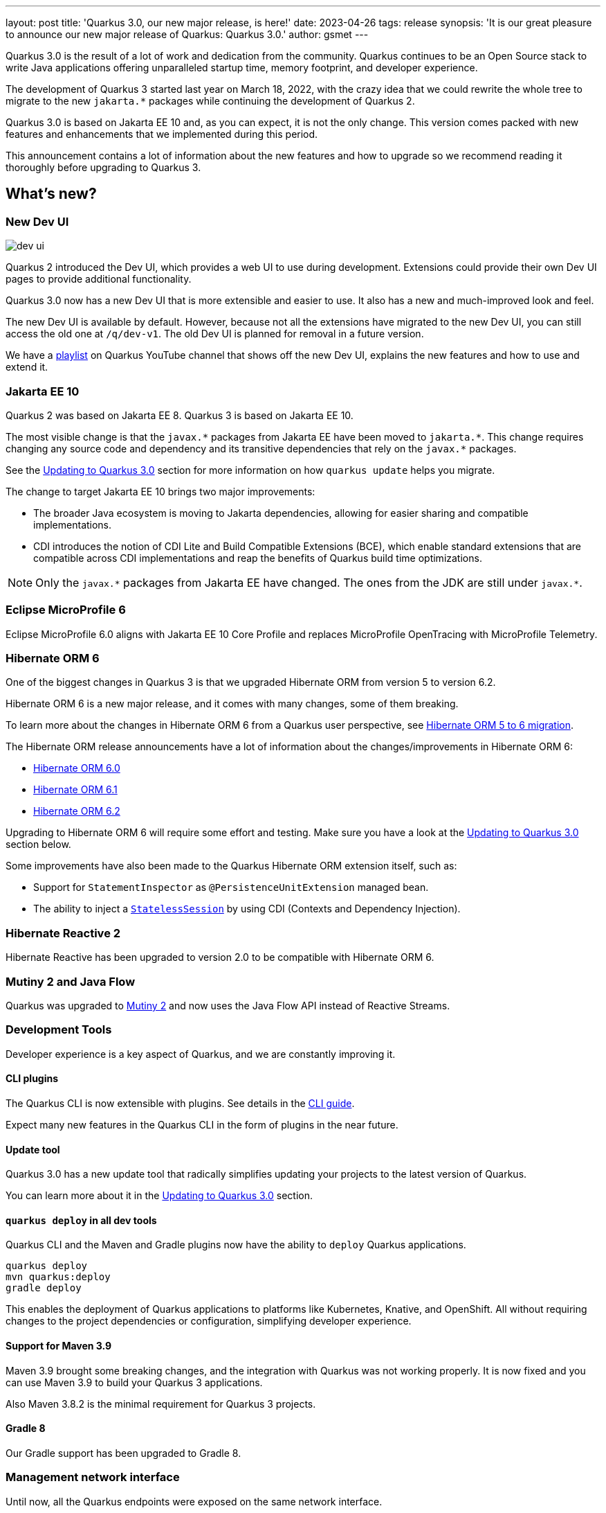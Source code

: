---
layout: post
title: 'Quarkus 3.0, our new major release, is here!'
date: 2023-04-26
tags: release
synopsis: 'It is our great pleasure to announce our new major release of Quarkus: Quarkus 3.0.'
author: gsmet
---

:imagesdir: /assets/images/posts/3.0.0.final
ifdef::env-github,env-browser,env-vscode[:imagesdir: ../assets/images/posts/3.0.0.final]

Quarkus 3.0 is the result of a lot of work and dedication from the community. Quarkus continues to be an Open Source stack to write Java applications offering unparalleled startup time, memory footprint, and developer experience.

The development of Quarkus 3 started last year on March 18, 2022, with the crazy idea
that we could rewrite the whole tree to migrate to the new `jakarta.*` packages
while continuing the development of Quarkus 2.

Quarkus 3.0 is based on Jakarta EE 10 and, as you can expect,
it is not the only change. This version comes packed with new features and enhancements
that we implemented during this period.

This announcement contains a lot of information about the new features and how to upgrade
so we recommend reading it thoroughly before upgrading to Quarkus 3.

== What's new?

=== New Dev UI

image::dev-ui.gif[]

Quarkus 2 introduced the Dev UI, which provides a web UI to use during development.
Extensions could provide their own Dev UI pages to provide additional functionality.

Quarkus 3.0 now has a new Dev UI that is more extensible and easier to use.
It also has a new and much-improved look and feel.

The new Dev UI is available by default. However,
because not all the extensions have migrated to the new Dev UI,
you can still access the old one at `/q/dev-v1`.
The old Dev UI is planned for removal in a future version.

We have a https://www.youtube.com/watch?v=sz5ihmA4gaE&list=PLsM3ZE5tGAVbyncLm7ue2V25cwFck7ew9[playlist] on Quarkus YouTube channel that shows off the new Dev UI, explains the new features and how to use and extend it.

=== Jakarta EE 10

Quarkus 2 was based on Jakarta EE 8. Quarkus 3 is based on Jakarta EE 10.

The most visible change is that the `javax.\*` packages from Jakarta EE have been moved to `jakarta.*`. This change requires changing any source code and dependency and its transitive dependencies that rely on the `javax.*` packages.

See the <<upgrading>> section for more information on how `quarkus update` helps you migrate.

The change to target Jakarta EE 10 brings two major improvements:

- The broader Java ecosystem is moving to Jakarta dependencies, allowing for easier sharing and compatible implementations.
- CDI introduces the notion of CDI Lite and Build Compatible Extensions (BCE), which enable standard extensions that are compatible across CDI implementations and reap the benefits of Quarkus build time optimizations.

[NOTE]
====
Only the `javax.\*` packages from Jakarta EE have changed.
The ones from the JDK are still under `javax.*`.
====

=== Eclipse MicroProfile 6

Eclipse MicroProfile 6.0 aligns with Jakarta EE 10 Core Profile and replaces MicroProfile OpenTracing with MicroProfile Telemetry.

=== Hibernate ORM 6

One of the biggest changes in Quarkus 3 is that we upgraded Hibernate ORM from version 5 to version 6.2.

Hibernate ORM 6 is a new major release, and it comes with many changes,
some of them breaking.

To learn more about the changes in Hibernate ORM 6 from a Quarkus user perspective, see https://github.com/quarkusio/quarkus/wiki/Migration-Guide-3.0:-Hibernate-ORM-5-to-6-migration[Hibernate ORM 5 to 6 migration].

The Hibernate ORM release announcements have a lot of information about the changes/improvements in Hibernate ORM 6:

- https://in.relation.to/2022/03/31/orm-60-final/[Hibernate ORM 6.0]
- https://in.relation.to/2022/06/14/orm-61-final/[Hibernate ORM 6.1]
- https://in.relation.to/2023/03/30/orm-62-final/[Hibernate ORM 6.2]

Upgrading to Hibernate ORM 6 will require some effort and testing. Make sure you have a look at the <<upgrading>> section below.

Some improvements have also been made to the Quarkus Hibernate ORM extension itself, such as:

- Support for `StatementInspector` as `@PersistenceUnitExtension` managed bean.
- The ability to inject a https://docs.jboss.org/hibernate/orm/6.2/userguide/html_single/Hibernate_User_Guide.html#_statelesssession[`StatelessSession`] by using CDI (Contexts and Dependency Injection).

=== Hibernate Reactive 2

Hibernate Reactive has been upgraded to version 2.0 to be compatible with Hibernate ORM 6.

=== Mutiny 2 and Java Flow

Quarkus was upgraded to https://smallrye.io/smallrye-mutiny/2.0.0/reference/migrating-to-mutiny-2/[Mutiny 2]
and now uses the Java Flow API instead of Reactive Streams.

=== Development Tools

Developer experience is a key aspect of Quarkus, and we are constantly improving it.

==== CLI plugins

The Quarkus CLI is now extensible with plugins. See details in the https://quarkus.io/version/main/guides/cli-tooling#extending-the-cli[CLI guide].

Expect many new features in the Quarkus CLI in the form of plugins in the near future.

==== Update tool

Quarkus 3.0 has a new update tool that radically simplifies updating your projects to the latest version of Quarkus.

You can learn more about it in the <<upgrading>> section.

==== `quarkus deploy` in all dev tools

Quarkus CLI and the Maven and Gradle plugins now have the ability to `deploy` Quarkus applications.

[source,bash]
----
quarkus deploy
mvn quarkus:deploy
gradle deploy
----

This enables the deployment of Quarkus applications to platforms like Kubernetes, Knative, and OpenShift.
All without requiring changes to the project dependencies or configuration, simplifying developer experience.

==== Support for Maven 3.9

Maven 3.9 brought some breaking changes, and the integration with Quarkus was not working properly.
It is now fixed and you can use Maven 3.9 to build your Quarkus 3 applications.

Also Maven 3.8.2 is the minimal requirement for Quarkus 3 projects.

==== Gradle 8

Our Gradle support has been upgraded to Gradle 8.

=== Management network interface

Until now, all the Quarkus endpoints were exposed on the same network interface.

Starting with Quarkus 3.0, you can expose technical endpoints such as the health and metrics on a different interface thanks to link:/guides/management-interface-reference[a specific management interface].

=== /q/info

To expose information about your application (such as the git hash), add the `quarkus-info` extension to your project.

The endpoint is available on `/q/info` and will be exposed on the management network interface if you enable it.

=== RESTEasy Reactive

Many usability enhancements have come into RESTEasy Reactive, such as retrieving all multipart parts.

Remember that RESTEasy Reactive is our default REST layer covering both reactive and blocking workloads.

=== OpenTelemetry

The OpenTelemetry extension has been rewritten to support the SDK autoconfiguration and went through many changes.

The configuration namespace has changed to `quarkus.otel.*`. We recommend switching to the new configuration properties, even though the old ones are still supported for now.

Also, enabling OpenTelemetry for JDBC is now as simple as setting `quarkus.datasource.jdbc.telemetry` to `true`.
You don't have to modify your JDBC connection URL anymore.

=== Multiple mailers

Sending emails via multiple SMTP servers is supported in Quarkus 3.0.

Have a look at the https://quarkus.io/version/main/guides/mailer-reference#multiple-mailer-configurations[updated documentation].

=== Qute

Qute, our templating engine, also got a lot of love with several new features, such as the ability to cache a section of the template that rarely changes thanks to link:/guides/qute-reference#cached-section[cached sections].

=== Cache

It is now possible to use a Redis backend with the Cache extension.

For more information, see the https://quarkus.io/version/main/guides/cache-redis-reference[dedicated guide].

The cache extension also allows you to define a global default cache configuration that will be applied to all your caches.

=== Database migrations

Your database migrations with Flyway and Liquibase are now run as init containers in manifests.

The notion of migration/setup work being done in init containers is available for other extensions to implement and support.

The Flyway extension supports custom credentials/URLs to connect to the database
and you can more easily customize the configuration of the Flyway instance.

=== MongoDB

``CredentialsProvider``s are now supported for MongoDB connections.

=== Elasticsearch Java Client extension

The new Elasticsearch Java Client is supported as a brand-new extension.
This solves the licensing problems that prevented us from updating the deprecated High Level REST Client.

To use this new client, have a look at the updated link:/guides/elasticsearch[Elasticsearch guide].

=== gRPC

Several enhancements have been made to the gRPC extensions, such as the support of `InProcess`.

=== Scheduler API

You can now schedule jobs programmatically by using the Scheduler programmatic API,
described in the link:/guides/scheduler-reference#programmatic_scheduling[Scheduler reference guide].

=== Kubernetes Client

The Kubernetes Client has been upgraded to version 6.5.

=== Azure Functions extension

The development of Azure functions is easier than ever, thanks to the new Azure Functions extension.

Learn more about it in the link:/guides/azure-functions[dedicated guide]

== Other changes

=== Quarkus Platform readiness

We have been working hard to make sure that the Quarkus Platform is ready for production use.
Not every extension found in Quarkus 2 Platform is available or not yet final in Quarkus 3 Platform yet, but they are on their way.

The following extensions are available:

 - Debezium
 - Optaplanner
 - Google Cloud Services
 - Cassandra
 - Camel (M1 milestone)

The following extensions are not yet available, but will be available soon:

 - Operator SDK

If you are using an extension that is missing or not working, please open issues in their respective issue tracker systems.

=== Java 11 deprecated

The OpenJDK community will end active support for Java 11 in September 2023. We still plan to support Java 11 past that date for core Quarkus functionality, but Java 11 is now marked as deprecated. We recommend that you upgrade to Java 17 or later if you want to use the latest and greatest version of Quarkus.

=== Release cadence and Long Term Support

With Quarkus 3 finally out, we will be returning to our regular, continuous cadence of releasing approximately every five weeks. This provides a delivery train of small incremental changes that are easy to adopt and upgrade to.

We do know some of you are looking for a more stable release cadence, and we are working on a new long-term support (LTS) policy starting from Quarkus 3.2. We will provide details on this as we get closer to the 3.2 release. Java 11 will still be supported there for the core part of Quarkus.

=== Quarkiverse

Quarkus is not just the https://github.com/quarkusio/quarkus repository and the Quarkus platform. It is also the whole rest of the Quarkus ecosystem - the so-called Quarkiverse. Those extensions are hosted and maintained by lots of contributors and organizations around the world. Some host these extensions in their GitHub repositories, and others host them in the https://github.com/quarkiverse[Quarkiverse Hub].

With Quarkus 3, due mainly to the package changes in many of the core dependencies, we are happy to say that lots of those extensions have already been updated to work with Quarkus 3.0.
We are working with the maintainers of the remaining extensions to get them updated as well.

[[upgrading]]
== Updating to Quarkus 3.0

As usual, we wrote a https://github.com/quarkusio/quarkus/wiki/Migration-Guide-3.0[very comprehensive migration guide] to help you update to Quarkus 3.0.

It is complemented by a dedicated https://github.com/quarkusio/quarkus/wiki/Migration-Guide-3.0:-Hibernate-ORM-5-to-6-migration[Hibernate ORM 6.2 update guide].

But that is not all:
Quarkus 3.0 introduces an update tool that can help you update your projects to Quarkus 3.

This upgrade tool will, among other tasks:

- Update the Quarkus version
- Adjust the packages to use the `jakarta.*` packages
- Adjust your dependencies in some cases
- Upgrade your Quarkiverse extensions to versions compatible with Quarkus 3.0
- Adjust your configuration files when configuration properties have changed

It doesn't handle everything (typically, Hibernate ORM API changes are not covered by the update tool)
but it should handle most of the tedious work.

This update tool can be used for both Quarkus applications and Quarkus extensions,
be they Maven or Gradle projects using Java or Kotlin.

If you are using the Quarkus CLI - which is recommended - upgrade it to the latest and run:

[source,bash]
----
quarkus update --stream=3.0
----

If you are not using the CLI and using Maven, use the Quarkus Maven plugin to update your projects:

[source,bash]
----
./mvnw io.quarkus.platform:quarkus-maven-plugin:3.0.1.Final:update -N -Dstream=3.0
----

If you are not using the CLI and using Gradle, use the Quarkus Gradle plugin to do so:

[source,bash]
----
./gradlew -PquarkusPluginVersion=3.0.1.Final quarkusUpdate --stream=3.0
----

For more information, consult the link:/guides/update-to-quarkus-3[dedicated guide].

== I use Quarkus 2.x, do I need to update right away?

We are aware that the update to Quarkus 3.0 will require some work and testing on your side, especially if you are using Hibernate ORM.

That's why we will maintain Quarkus 2.16 with bugfixes and important CVE fixes for a few months
so that you have the time to upgrade your applications to Quarkus 3.x.

== Full changelog

You can get the full changelog of Quarkus 3.0 on GitHub:

* 3.0.0.Alpha1 and 3.0.0.Alpha2 changelogs are empty as these versions were just a transformation of Quarkus 2 versions to Jakarta EE 10
* https://github.com/quarkusio/quarkus/releases/tag/3.0.0.Alpha3[3.0.0.Alpha3]
* https://github.com/quarkusio/quarkus/releases/tag/3.0.0.Alpha4[3.0.0.Alpha4]
* https://github.com/quarkusio/quarkus/releases/tag/3.0.0.Alpha5[3.0.0.Alpha5]
* https://github.com/quarkusio/quarkus/releases/tag/3.0.0.Alpha6[3.0.0.Alpha6]
* https://github.com/quarkusio/quarkus/releases/tag/3.0.0.Beta1[3.0.0.Beta1]
* https://github.com/quarkusio/quarkus/releases/tag/3.0.0.CR1[3.0.0.CR1]
* https://github.com/quarkusio/quarkus/releases/tag/3.0.0.CR2[3.0.0.CR2]
* https://github.com/quarkusio/quarkus/releases/tag/3.0.0.Final[3.0.0.Final]
* https://github.com/quarkusio/quarkus/releases/tag/3.0.1.Final[3.0.1.Final]

== Contributors

The Quarkus community is growing and now has https://github.com/quarkusio/quarkus/graphs/contributors[788 contributors].
Many, many thanks to each and every one of them.

In particular for the 3.0 release, thanks to Adler Fleurant, Adrian Pauli, Ales Justin, Alex Martel, Alexandre Dutra, Alexei Bratuhin, Alexey Loubyansky, Alexey Sharandin, amoscatelli, Andrea Cosentino, Andrea Peruffo, Andri Reveli, Andy Damevin, Àngel Ollé Blázquez, Antonio Costa, Antonio Goncalves, Antonio Jacob Costa, arik-dig, Ashish Ranjan, Auri Munoz, Benedikt Ritter, benstone, besta, Bill Burke, Brad Hards, Bruno Baptista, Bruno Borges, Bruno Leonardo Gonçalves, Bård Kristian Haaland-Sørensen, Carles Arnal, Chexpir, Chihiro Ito, Chris Laprun, Christian Berger, Christian Pieczewski, Christian von Atzigen, Christoph Hermann, Clemens Classen, Clement Escoffier, Damon Sutherland, Dan Dunning, David Andlinger, David Arnold, David M. Lloyd, Davide D'Alto, Dmitri Bourlatchkov, Efim Smykov, Eric Deandrea, Erin Schnabel, faculbsz, Falko Modler, Felipe Henrique Gross Windmoller, Fikru  Mengesha, Filippe Spolti, Foivos Zakkak, Foobartender, Fouad Almalki, franz1981, Galder Zamarreño, Geert Schuring, George Gastaldi, Georgios Andrianakis, Gerhard Flothow, Giovanni Barbaro, Guillaume DOUSSIN, Guillaume Le Floch, Guillaume Nieser, Guillaume Smet, Gunnar Morling, Gwenneg Lepage, Harald Albers, Helber Belmiro, Holly Cummins, Hugo Guerrero, IgnasiCR, imperatorx, Ioannis Canellos, Ivan Bazalii, Jan Martiska, Jan Wiemer, Jasmin Suljic, Jayson Minard, Jesse Ehrenzweig, Joe Siponen, John OHara, Jonathan Kolberg, Jorge Solórzano, Jose, Jose Carvajal, Josef Andersson, jtama, Julien Ponge, Julio Enrique Santana Lora, Justin Lee, Katia Aresti, kdnakt, Kevin Dubois, Konstantin Gribov, Konstantin Silin, kottmann, Ladislav Thon, Laure Souche, Leandro Quiroga, Loïc Mathieu, luca-bassoricci, Lukas Lowinger, Lukáš Petrovický, luneo7, Manyanda Chitimbo, Marc Nuri, Marc Schlegel, Marcel Lohmann, Marcell Cruz, Marco Bungart, Marco Schaub, Marek Skacelik, marko-bekhta, Markus Himmel, Martin Kouba, Martin Panzer, Marvin B. Lillehaug, Matej Novotny, Matteo Mortari, Max Rydahl Andersen, Mazen Khalil, Melloware, mfpc, Michael Edgar, Michael Mosmann, Michael Musgrove, Michal Karm Babacek, Michal Maléř, Michal Vavřík, Michelle Purcell, Mickey Maler, Mihai.Poenaru, Moritz Heine, mrizzi, mun711, Nathan Erwin, Nathan Mittelette, Nicolas Filotto, nscuro, oliv37, Orbifoldt, Ozan Gunalp, Özkan Pakdil, Pablo Gonzalez Granados, Paulo Casaes, Pavel.Vervenko, Pedro Igor, Pedro Pereira, Peter Palaga, Phillip Krüger, Radoslaw Adamiak, Radovan Synek, Ramon Boss, Robbie Gemmell, Robert Gonciarz, Robert Stupp, Roberto Cortez, Rolfe Dlugy-Hegwer, Romain Quinio, Rostislav Svoboda, Sanne Grinovero, Sebastian Schuster, Sergey Beryozkin, Severin Gehwolf, shjones, skraft-redhat, spencercjh, Stuart Douglas, sturdy5, Stéphane Épardaud, Sébastien CROCQUESEL, Sébastien Crocquesel, Tamas Cservenak, Theodor Mihalache, Thomas Segismont, Thor Weinreich, tom, Tom Cunningham, Vaclav Svejcar, Vincent Sevel xstefank, Yoann Rodière, Yoshikazu Nojima, Yubao Liu, zedbeit, Zheng Feng, and Žiga Deisinger.

We also want to thank all the extension maintainers from the Quarkiverse and beyond who worked hard on getting the extension ecosystem ready for Quarkus 3.0.

== Come Join Us

We value your feedback a lot, so please report bugs, and ask for improvements... Let's build something great together!

If you are a Quarkus user or just curious, don't be shy and join our welcoming community:

 * Provide feedback on https://github.com/quarkusio/quarkus/issues[GitHub].
 * Craft some code and https://github.com/quarkusio/quarkus/pulls[push a PR].
 * Discuss with us on https://quarkusio.zulipchat.com/[Zulip] and on the https://groups.google.com/d/forum/quarkus-dev[mailing list].
 * Ask your questions on https://stackoverflow.com/questions/tagged/quarkus[Stack Overflow].

